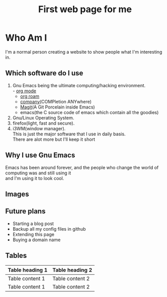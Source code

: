 
#+title: First web page for me
#+description: This is my first web page ever
#+keywords: org mode, tramp, dired, emacs, gnu
#+options: html-sytle:nil html-scripts:nil html-preamble:nil html-postamble:nil author:nil toc:nil validate:nil
* Who Am I

I'm a normal person creating a website to show people what I'm interesting in.\\

** Which software do I use

1. Gnu Emacs being the ultimate computing/hacking environment.\\
   - [[https://orgmode.org/][org mode]]
   - [[https://www.orgroam.com/][org roam]]
   - [[http://company-mode.github.io/][company]](COMPletion ANYwhere)
   - [[https://magit.vc/][Magit]](A Git Porcelain inside Emacs)
   - emacs(the C source code of emacs which contain all the goodies)
2. Gnu/Linux Operating System.\\
3. firefox(light, fast and secure).\\
4. i3WM(window manager).\\
   This is just the major software that I use in daily basis.\\
   There are alot more but I'll keep it short

** Why I use Gnu Emacs

Emacs has been around forever, and the people who change the world of computing was and still using it\\
and I'm using it to look cool.

** Images
[[https://upload.wikimedia.org/wikipedia/commons/5/59/Emacs_512.png]]

** Future plans
+ Starting a blog post
+ Backup all my config files in github
+ Extending this page
+ Buying a domain name 
** Tables

| Table heading 1 | Table heading 2 |
|-----------------+-----------------|
| Table content 1 | Table content 2 |
| Table content 1 | Table content 2 |
